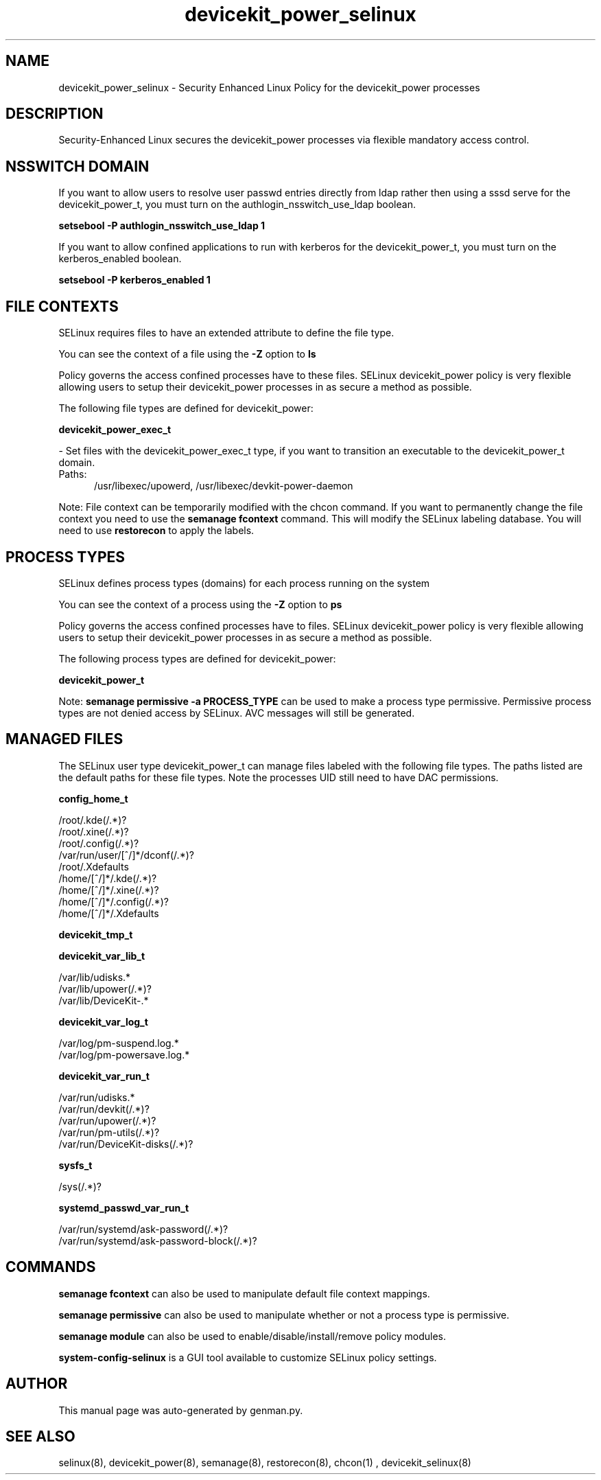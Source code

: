 .TH  "devicekit_power_selinux"  "8"  "devicekit_power" "dwalsh@redhat.com" "devicekit_power SELinux Policy documentation"
.SH "NAME"
devicekit_power_selinux \- Security Enhanced Linux Policy for the devicekit_power processes
.SH "DESCRIPTION"

Security-Enhanced Linux secures the devicekit_power processes via flexible mandatory access
control.  

.SH NSSWITCH DOMAIN

.PP
If you want to allow users to resolve user passwd entries directly from ldap rather then using a sssd serve for the devicekit_power_t, you must turn on the authlogin_nsswitch_use_ldap boolean.

.EX
.B setsebool -P authlogin_nsswitch_use_ldap 1
.EE

.PP
If you want to allow confined applications to run with kerberos for the devicekit_power_t, you must turn on the kerberos_enabled boolean.

.EX
.B setsebool -P kerberos_enabled 1
.EE

.SH FILE CONTEXTS
SELinux requires files to have an extended attribute to define the file type. 
.PP
You can see the context of a file using the \fB\-Z\fP option to \fBls\bP
.PP
Policy governs the access confined processes have to these files. 
SELinux devicekit_power policy is very flexible allowing users to setup their devicekit_power processes in as secure a method as possible.
.PP 
The following file types are defined for devicekit_power:


.EX
.PP
.B devicekit_power_exec_t 
.EE

- Set files with the devicekit_power_exec_t type, if you want to transition an executable to the devicekit_power_t domain.

.br
.TP 5
Paths: 
/usr/libexec/upowerd, /usr/libexec/devkit-power-daemon

.PP
Note: File context can be temporarily modified with the chcon command.  If you want to permanently change the file context you need to use the 
.B semanage fcontext 
command.  This will modify the SELinux labeling database.  You will need to use
.B restorecon
to apply the labels.

.SH PROCESS TYPES
SELinux defines process types (domains) for each process running on the system
.PP
You can see the context of a process using the \fB\-Z\fP option to \fBps\bP
.PP
Policy governs the access confined processes have to files. 
SELinux devicekit_power policy is very flexible allowing users to setup their devicekit_power processes in as secure a method as possible.
.PP 
The following process types are defined for devicekit_power:

.EX
.B devicekit_power_t 
.EE
.PP
Note: 
.B semanage permissive -a PROCESS_TYPE 
can be used to make a process type permissive. Permissive process types are not denied access by SELinux. AVC messages will still be generated.

.SH "MANAGED FILES"

The SELinux user type devicekit_power_t can manage files labeled with the following file types.  The paths listed are the default paths for these file types.  Note the processes UID still need to have DAC permissions.

.br
.B config_home_t

	/root/\.kde(/.*)?
.br
	/root/\.xine(/.*)?
.br
	/root/\.config(/.*)?
.br
	/var/run/user/[^/]*/dconf(/.*)?
.br
	/root/\.Xdefaults
.br
	/home/[^/]*/\.kde(/.*)?
.br
	/home/[^/]*/\.xine(/.*)?
.br
	/home/[^/]*/\.config(/.*)?
.br
	/home/[^/]*/\.Xdefaults
.br

.br
.B devicekit_tmp_t


.br
.B devicekit_var_lib_t

	/var/lib/udisks.*
.br
	/var/lib/upower(/.*)?
.br
	/var/lib/DeviceKit-.*
.br

.br
.B devicekit_var_log_t

	/var/log/pm-suspend\.log.*
.br
	/var/log/pm-powersave\.log.*
.br

.br
.B devicekit_var_run_t

	/var/run/udisks.*
.br
	/var/run/devkit(/.*)?
.br
	/var/run/upower(/.*)?
.br
	/var/run/pm-utils(/.*)?
.br
	/var/run/DeviceKit-disks(/.*)?
.br

.br
.B sysfs_t

	/sys(/.*)?
.br

.br
.B systemd_passwd_var_run_t

	/var/run/systemd/ask-password(/.*)?
.br
	/var/run/systemd/ask-password-block(/.*)?
.br

.SH "COMMANDS"
.B semanage fcontext
can also be used to manipulate default file context mappings.
.PP
.B semanage permissive
can also be used to manipulate whether or not a process type is permissive.
.PP
.B semanage module
can also be used to enable/disable/install/remove policy modules.

.PP
.B system-config-selinux 
is a GUI tool available to customize SELinux policy settings.

.SH AUTHOR	
This manual page was auto-generated by genman.py.

.SH "SEE ALSO"
selinux(8), devicekit_power(8), semanage(8), restorecon(8), chcon(1)
, devicekit_selinux(8)
